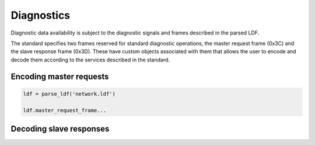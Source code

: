 Diagnostics
===========

Diagnostic data availability is subject to the diagnostic signals and frames described in the parsed
LDF.

The standard specifies two frames reserved for standard diagnostic operations, the master request
frame (0x3C) and the slave response frame (0x3D). These have custom objects associated with them
that allows the user to encode and decode them according to the services described in the standard.

Encoding master requests
------------------------

.. code-block:: python

    ldf = parse_ldf('network.ldf')

    ldf.master_request_frame...

Decoding slave responses
------------------------

.. code-block:: python
